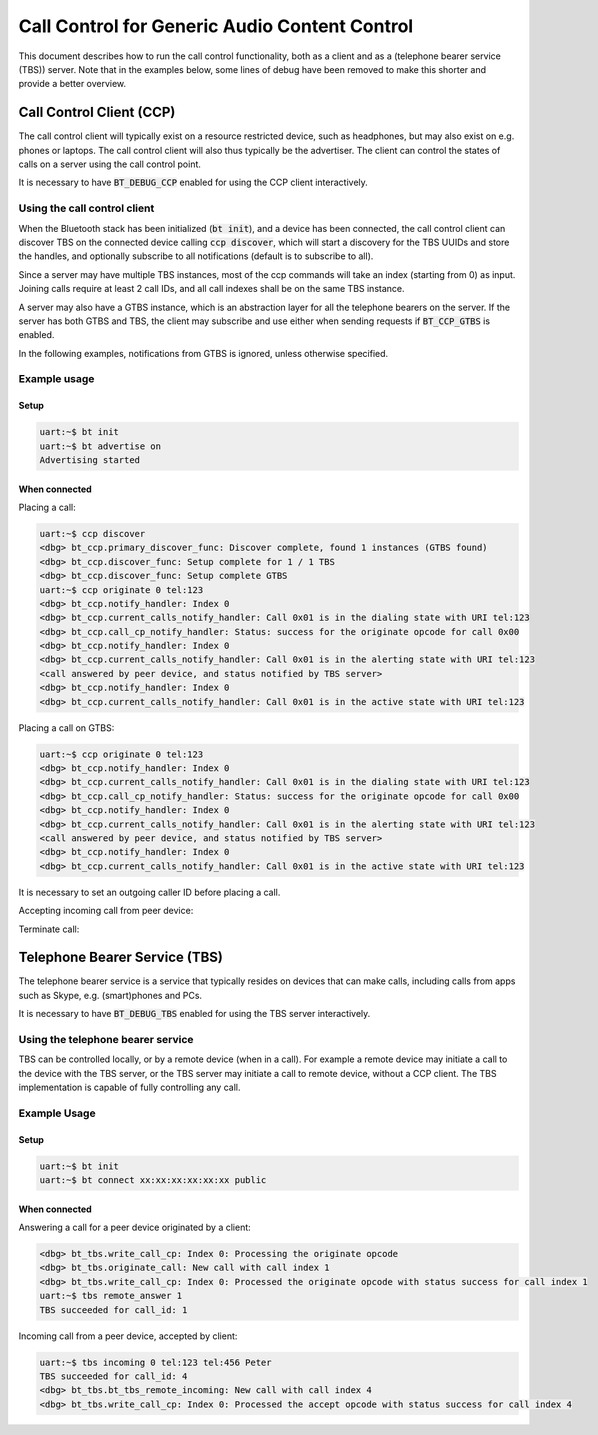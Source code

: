 Call Control for Generic Audio Content Control
##############################################

This document describes how to run the call control functionality, both as
a client and as a (telephone bearer service (TBS)) server. Note that in the
examples below, some lines of debug have been removed to make this shorter
and provide a better overview.

Call Control Client (CCP)
*************************

The call control client will typically exist on a resource restricted device,
such as headphones, but may also exist on e.g. phones or laptops. The call
control client will also thus typically be the advertiser. The client can
control the states of calls on a server using the call control point.

It is necessary to have :code:`BT_DEBUG_CCP` enabled for using the CCP client
interactively.

Using the call control client
=============================

When the Bluetooth stack has been initialized (:code:`bt init`),
and a device has been connected, the call control client can discover TBS on the
connected device calling :code:`ccp discover`, which will start a
discovery for the TBS UUIDs and store the handles, and optionally subscribe to
all notifications (default is to subscribe to all).

Since a server may have multiple TBS instances, most of the ccp commands will
take an index (starting from 0) as input. Joining calls require at least 2 call
IDs, and all call indexes shall be on the same TBS instance.

A server may also have a GTBS instance, which is an abstraction layer for all
the telephone bearers on the server. If the server has both GTBS and TBS,
the client may subscribe and use either when sending requests if
:code:`BT_CCP_GTBS` is enabled.

In the following examples, notifications from GTBS is ignored, unless otherwise
specified.

Example usage
=============

Setup
-----

.. code-block:: console

   uart:~$ bt init
   uart:~$ bt advertise on
   Advertising started

When connected
--------------

Placing a call:

.. code-block:: console

   uart:~$ ccp discover
   <dbg> bt_ccp.primary_discover_func: Discover complete, found 1 instances (GTBS found)
   <dbg> bt_ccp.discover_func: Setup complete for 1 / 1 TBS
   <dbg> bt_ccp.discover_func: Setup complete GTBS
   uart:~$ ccp originate 0 tel:123
   <dbg> bt_ccp.notify_handler: Index 0
   <dbg> bt_ccp.current_calls_notify_handler: Call 0x01 is in the dialing state with URI tel:123
   <dbg> bt_ccp.call_cp_notify_handler: Status: success for the originate opcode for call 0x00
   <dbg> bt_ccp.notify_handler: Index 0
   <dbg> bt_ccp.current_calls_notify_handler: Call 0x01 is in the alerting state with URI tel:123
   <call answered by peer device, and status notified by TBS server>
   <dbg> bt_ccp.notify_handler: Index 0
   <dbg> bt_ccp.current_calls_notify_handler: Call 0x01 is in the active state with URI tel:123

Placing a call on GTBS:

.. code-block:: console

   uart:~$ ccp originate 0 tel:123
   <dbg> bt_ccp.notify_handler: Index 0
   <dbg> bt_ccp.current_calls_notify_handler: Call 0x01 is in the dialing state with URI tel:123
   <dbg> bt_ccp.call_cp_notify_handler: Status: success for the originate opcode for call 0x00
   <dbg> bt_ccp.notify_handler: Index 0
   <dbg> bt_ccp.current_calls_notify_handler: Call 0x01 is in the alerting state with URI tel:123
   <call answered by peer device, and status notified by TBS server>
   <dbg> bt_ccp.notify_handler: Index 0
   <dbg> bt_ccp.current_calls_notify_handler: Call 0x01 is in the active state with URI tel:123

It is necessary to set an outgoing caller ID before placing a call.

Accepting incoming call from peer device:

.. code-block:: console
   <dbg> bt_ccp.incoming_uri_notify_handler: tel:123
   <dbg> bt_ccp.in_call_notify_handler: tel:456
   <dbg> bt_ccp.friendly_name_notify_handler: Peter
   <dbg> bt_ccp.current_calls_notify_handler: Call 0x05 is in the incoming state with URI tel:456
   uart:~$ ccp accept 0 5
   <dbg> bt_ccp.call_cp_callback_handler: Status: success for the accept opcode for call 0x05
   <dbg> bt_ccp.current_calls_notify_handler: Call 0x05 is in the active state with URI tel


Terminate call:

.. code-block:: console
   uart:~$ ccp terminate 0 5
   <dbg> bt_ccp.termination_reason_notify_handler: ID 0x05, reason 0x06
   <dbg> bt_ccp.call_cp_notify_handler: Status: success for the terminate opcode for call 0x05
   <dbg> bt_ccp.current_calls_notify_handler:

Telephone Bearer Service (TBS)
******************************
The telephone bearer service is a service that typically resides on devices that
can make calls, including calls from apps such as Skype, e.g. (smart)phones and
PCs.

It is necessary to have :code:`BT_DEBUG_TBS` enabled for using the TBS server
interactively.

Using the telephone bearer service
==================================
TBS can be controlled locally, or by a remote device (when in a call). For
example a remote device may initiate a call to the device with the TBS server,
or the TBS server may initiate a call to remote device, without a CCP client.
The TBS implementation is capable of fully controlling any call.

Example Usage
=============

Setup
-----

.. code-block:: console

   uart:~$ bt init
   uart:~$ bt connect xx:xx:xx:xx:xx:xx public

When connected
--------------

Answering a call for a peer device originated by a client:

.. code-block:: console

   <dbg> bt_tbs.write_call_cp: Index 0: Processing the originate opcode
   <dbg> bt_tbs.originate_call: New call with call index 1
   <dbg> bt_tbs.write_call_cp: Index 0: Processed the originate opcode with status success for call index 1
   uart:~$ tbs remote_answer 1
   TBS succeeded for call_id: 1

Incoming call from a peer device, accepted by client:

.. code-block:: console

   uart:~$ tbs incoming 0 tel:123 tel:456 Peter
   TBS succeeded for call_id: 4
   <dbg> bt_tbs.bt_tbs_remote_incoming: New call with call index 4
   <dbg> bt_tbs.write_call_cp: Index 0: Processed the accept opcode with status success for call index 4
